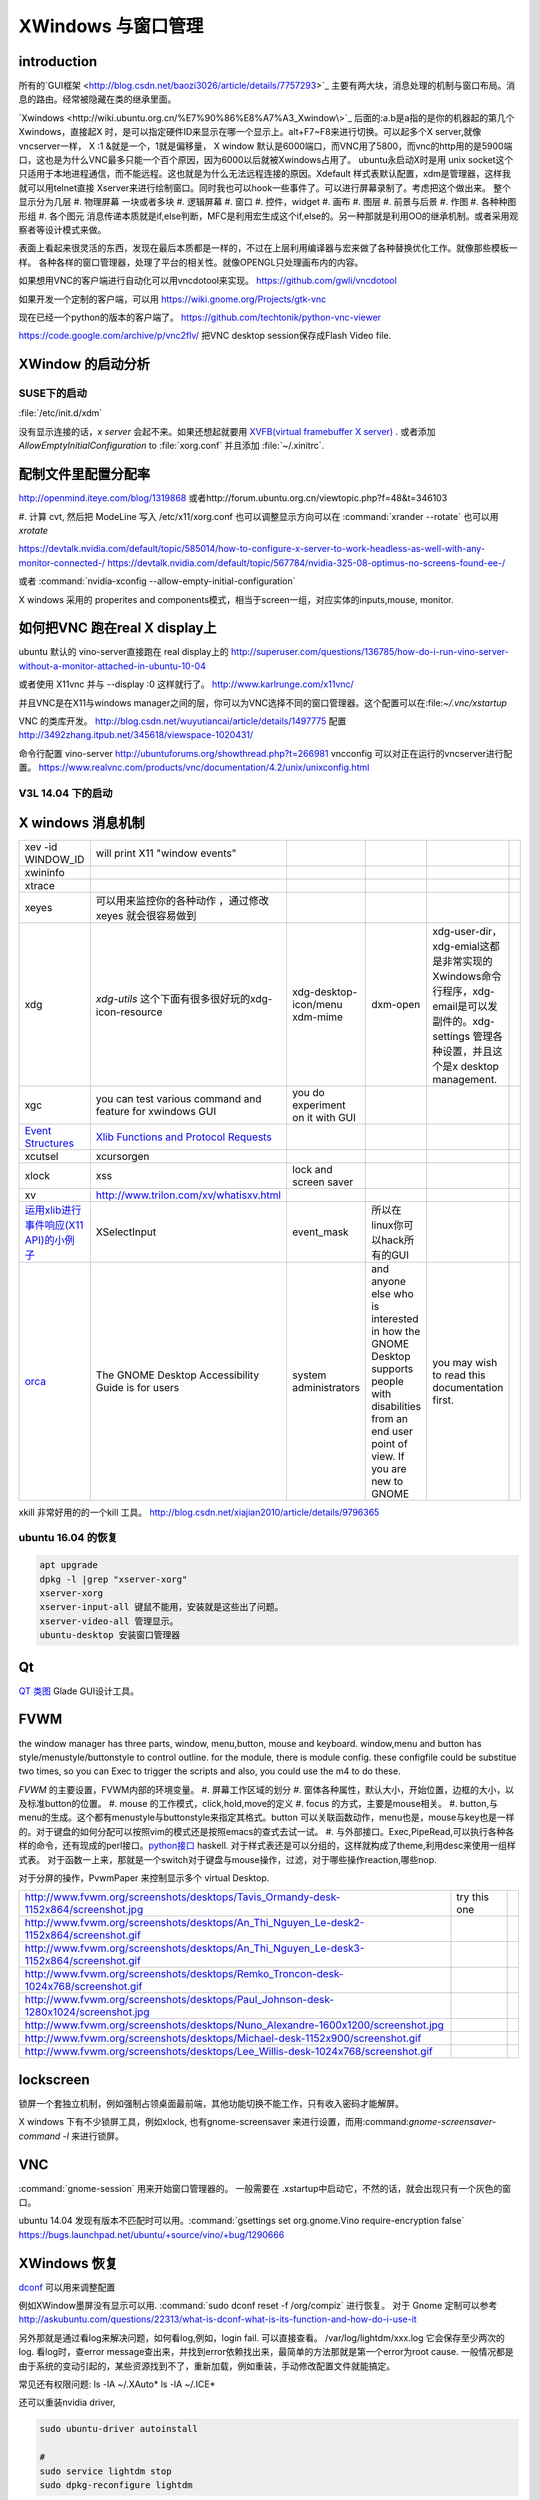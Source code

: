 XWindows 与窗口管理
*******************


introduction
============

所有的`GUI框架 <http://blog.csdn.net/baozi3026/article/details/7757293>`_ 主要有两大块，消息处理的机制与窗口布局。消息的路由。经常被隐藏在类的继承里面。

`Xwindows <http://wiki.ubuntu.org.cn/%E7%90%86%E8%A7%A3_Xwindow\>`_ 后面的:a.b是a指的是你的机器起的第几个Xwindows，直接起X 时，是可以指定硬件ID来显示在哪一个显示上。alt+F7~F8来进行切换。可以起多个X server,就像vncserver一样， X :1 &就是一个，1就是偏移量， X window 默认是6000端口，而VNC用了5800，而vnc的http用的是5900端口，这也是为什么VNC最多只能一个百个原因，因为6000以后就被Xwindows占用了。 ubuntu永启动X时是用 unix socket这个只适用于本地进程通信，而不能远程。这也就是为什么无法远程连接的原因。Xdefault 样式表默认配置，xdm是管理器，这样我就可以用telnet直接 Xserver来进行绘制窗口。同时我也可以hook一些事件了。可以进行屏幕录制了。考虑把这个做出来。
整个显示分为几层 
#. 物理屏幕 一块或者多块
#. 逻辑屏幕
#. 窗口
#. 控件，widget
#. 画布
#. 图层
#. 前景与后景
#. 作图
#. 各种种图形组
#. 各个图元
消息传递本质就是if,else判断，MFC是利用宏生成这个if,else的。另一种那就是利用OO的继承机制。或者采用观察者等设计模式来做。

表面上看起来很灵活的东西，发现在最后本质都是一样的，不过在上层利用编译器与宏来做了各种替换优化工作。就像那些模板一样。
各种各样的窗口管理器，处理了平台的相关性。就像OPENGL只处理画布内的内容。


如果想用VNC的客户端进行自动化可以用vncdotool来实现。
https://github.com/gwli/vncdotool

如果开发一个定制的客户端，可以用
https://wiki.gnome.org/Projects/gtk-vnc

现在已经一个python的版本的客户端了。
https://github.com/techtonik/python-vnc-viewer

https://code.google.com/archive/p/vnc2flv/ 把VNC desktop session保存成Flash Video file.

XWindow 的启动分析
==================

SUSE下的启动
------------

:file:`/etc/init.d/xdm` 

没有显示连接的话，*x server* 会起不来。如果还想起就要用 `XVFB(virtual framebuffer X server) <http://www.x.org/archive/X11R7.7/doc/man/man1/Xvfb.1.xhtml>`_ .  或者添加  *AllowEmptyInitialConfiguration* to :file:`xorg.conf` 并且添加 :file:`~/.xinitrc`. 

配制文件里配置分配率 
====================

http://openmind.iteye.com/blog/1319868  或者http://forum.ubuntu.org.cn/viewtopic.php?f=48&t=346103

#. 计算 cvt, 然后把 ModeLine 写入 /etc/x11/xorg.conf
也可以调整显示方向可以在  :command:`xrander --rotate` 也可以用 `xrotate`

.. codeblock:: bash
   
   xrandr --setprovideroutputsource 0x46 0x2b4
   xrandr --output LVDS-0 --off
   xrandr --auto 
   exec startxfce4

https://devtalk.nvidia.com/default/topic/585014/how-to-configure-x-server-to-work-headless-as-well-with-any-monitor-connected-/
https://devtalk.nvidia.com/default/topic/567784/nvidia-325-08-optimus-no-screens-found-ee-/



或者 :command:`nvidia-xconfig --allow-empty-initial-configuration` 

X windows 采用的 properites and components模式，相当于screen一组，对应实体的inputs,mouse, monitor.


如何把VNC 跑在real X display上
==============================

ubuntu 默认的  vino-server直接跑在 real display上的
http://superuser.com/questions/136785/how-do-i-run-vino-server-without-a-monitor-attached-in-ubuntu-10-04

或者使用 X11vnc 并与 --display :0 这样就行了。
http://www.karlrunge.com/x11vnc/

并且VNC是在X11与windows manager之间的层，你可以为VNC选择不同的窗口管理器。这个配置可以在:file:`~/.vnc/xstartup`

VNC 的类库开发。
http://blog.csdn.net/wuyutiancai/article/details/1497775
配置
http://3492zhang.itpub.net/345618/viewspace-1020431/


命令行配置 vino-server
http://ubuntuforums.org/showthread.php?t=266981
vncconfig 可以对正在运行的vncserver进行配置。
https://www.realvnc.com/products/vnc/documentation/4.2/unix/unixconfig.html

V3L 14.04 下的启动
------------------




X windows 消息机制 
==================


.. csv-table:: 

   xev -id WINDOW_ID , will print X11 "window events",
   xwininfo , ,
   xtrace ,,
   xeyes ,可以用来监控你的各种动作 ，通过修改xeyes 就会很容易做到 ,
   xdg ,*xdg-utils* 这个下面有很多很好玩的xdg-icon-resource,xdg-desktop-icon/menu xdm-mime,dxm-open,xdg-user-dir，xdg-emial这都是非常实现的Xwindows命令行程序，xdg-email是可以发副件的。xdg-settings 管理各种设置，并且这个是x desktop management. , 
   xgc , you can test various command and feature for xwindows GUI ,you do experiment on it with GUI , 
   `Event Structures <http://tronche.com/gui/x/xlib/events/structures.html>`_  , `Xlib Functions and Protocol Requests <http://tronche.com/gui/x/xlib/appendix/a.html#SendEvent>`_  ,
   xcutsel ,xcursorgen ,
   xlock ,xss , lock and screen saver ,
   xv  , http://www.trilon.com/xv/whatisxv.html ,
   `运用xlib进行事件响应(X11 API)的小例子 <http://socol.iteye.com/blog/579720>`_  , XSelectInput ,event_mask ,  所以在linux你可以hack所有的GUI ,
   `orca <https://projects.gnome.org/orca/>`_  ,The GNOME Desktop Accessibility Guide is for users, system administrators, and anyone else who is interested in how the GNOME Desktop supports people with disabilities from an end user point of view. If you are new to GNOME, you may wish to read this documentation first. ,

xkill 非常好用的的一个kill 工具。
http://blog.csdn.net/xiajian2010/article/details/9796365


ubuntu 16.04 的恢复
-------------------

.. code-block:: bash
   
   apt upgrade
   dpkg -l |grep "xserver-xorg"
   xserver-xorg
   xserver-input-all 键鼠不能用，安装就是这些出了问题。
   xserver-video-all 管理显示。
   ubuntu-desktop 安装窗口管理器



Qt
==

`QT 类图 <http://wenku.baidu.com/view/b49a934d2b160b4e767fcfc0.html>`_  Glade GUI设计工具。

FVWM
====


the window manager has three parts, window, menu,button, mouse and keyboard.   
window,menu and button has style/menustyle/buttonstyle to control outline. for the module, there is module config.  these configfile could be substitue two times, so you can Exec to trigger the scripts and also, you could use the m4 to do these. 

*FVWM* 的主要设置，FVWM内部的环境变量。
#. 屏幕工作区域的划分
#. 窗体各种属性，默认大小，开始位置，边框的大小，以及标准button的位置。
#. mouse 的工作模式，click,hold,move的定义
#. focus 的方式，主要是mouse相关。
#. button,与menu的生成。这个都有menustyle与buttonstyle来指定其格式。button 可以关联函数动作，menu也是，mouse与key也是一样的。对于键盘的如何分配可以按照vim的模式还是按照emacs的查式去试一试。
#. 与外部接口。Exec,PipeRead,可以执行各种各样的命令，还有现成的perl接口。`python接口 <http://sourceforge.net/projects/fvwmpy/>`_  haskell.
对于样式表还是可以分组的，这样就构成了theme,利用desc来使用一组样式表。
对于函数一上来，那就是一个switch对于键盘与mouse操作，过滤，对于哪些操作reaction,哪些nop.

对于分屏的操作，PvwmPaper 来控制显示多个 virtual Desktop.

.. csv-table:: 

   http://www.fvwm.org/screenshots/desktops/Tavis_Ormandy-desk-1152x864/screenshot.jpg , try this one ,
   http://www.fvwm.org/screenshots/desktops/An_Thi_Nguyen_Le-desk2-1152x864/screenshot.gif , 
   http://www.fvwm.org/screenshots/desktops/An_Thi_Nguyen_Le-desk3-1152x864/screenshot.gif ,
   http://www.fvwm.org/screenshots/desktops/Remko_Troncon-desk-1024x768/screenshot.gif ,
   http://www.fvwm.org/screenshots/desktops/Paul_Johnson-desk-1280x1024/screenshot.jpg ,
   http://www.fvwm.org/screenshots/desktops/Nuno_Alexandre-1600x1200/screenshot.jpg ,
   http://www.fvwm.org/screenshots/desktops/Michael-desk-1152x900/screenshot.gif ,
   http://www.fvwm.org/screenshots/desktops/Lee_Willis-desk-1024x768/screenshot.gif ,


lockscreen
==========

锁屏一个套独立机制，例如强制占领桌面最前端，其他功能切换不能工作，只有收入密码才能解屏。

X windows 下有不少锁屏工具，例如xlock, 也有gnome-screensaver 来进行设置，而用:command:`gnome-screensaver-command -l` 来进行锁屏。

VNC
===

:command:`gnome-session` 用来开始窗口管理器的。 一般需要在 .xstartup中启动它，不然的话，就会出现只有一个灰色的窗口。

ubuntu 14.04 发现有版本不匹配时可以用。:command:`gsettings set org.gnome.Vino require-encryption false`  
https://bugs.launchpad.net/ubuntu/+source/vino/+bug/1290666


XWindows 恢复
=============

`dconf <http://en.wikipedia.org/wiki/Dconf>`_ 可以用来调整配置

例如XWindow墨屏没有显示可以用. :command:`sudo dconf reset -f /org/compiz` 进行恢复。 
对于 Gnome 定制可以参考 http://askubuntu.com/questions/22313/what-is-dconf-what-is-its-function-and-how-do-i-use-it


另外那就是通过看log来解决问题，如何看log,例如，login fail. 可以直接查看。
/var/log/lightdm/xxx.log 它会保存至少两次的log. 
看log时，查error message查出来，并找到error依赖找出来，最简单的方法那就是第一个error为root cause.
一般情况都是由于系统的变动引起的，某些资源找到不了，重新加载，例如重装，手动修改配置文件就能搞定。


常见还有权限问题:
ls -lA ~/.XAuto*
ls -lA ~/.ICE*

还可以重装nvidia driver,

.. code-block:: bash

   sudo ubuntu-driver autoinstall
   
   #
   sudo service lightdm stop
   sudo dpkg-reconfigure lightdm

Remote Display
==============

#. `试一试这种远程的显示。把amyl的p4 显示到我的机器上来。 <http://www.hungry.com/~jamie/xexport.html>`_  
#. `Xauth <http://www.acm.uiuc.edu/workshops/cool_unix/xauth.html>`_ 简单的使用文档，xhost权限颗粒太大，Xauth小一些。
#. `where-does-xhost-store-the-allowed-network-addresses <http://stackoverflow.com/questions/689061/where-does-xhost-store-the-allowed-network-addresses>`_  最终还是记录的网络地址，所以当client的IP换了之后，就要删除以前重新加一次，从新获得新的IP。
#. `X windows for android <http://stackoverflow.com/questions/12811124/x-applications-over-ssh-in-android>`_ 现在android就可以很方便远程控制我的电脑了。
   一个最简单的方法那就是利用ssh forwarding, 在linux下

.. code-block:: bash

   ssh -X 加主机名了

当然，ssh本身也是可共享的，主要你把设置共享的(-M),ssh本身还有很多好玩的参数可以去看一下其manul. 并且它可以后台运行。

#. `how-to-make-x-org-listen-to-remote-connections-on-port-6000 <http://askubuntu.com/questions/34657/how-to-make-x-org-listen-to-remote-connections-on-port-6000>`_  修改lightdm的配置文件，原来gdm已经被lightdm给换掉了，同时改掉.xserverrc中的那一行。

PAM
===

Pluggable Authentication Modules, 就是为模块化验证密码，方便系统的各个组件来用。配置文件在 /etc/pam.d/

remoteAPP
=========

这个对于XWindows天然的功能，而对于windows也有了相应的工具，建立在RDP的之上，
http://www.kimknight.net/remoteapptool。 只运行APP本身。

See also
========

#. `UbuntuHelp:FVWM <http://wiki.ubuntu.org.cn/UbuntuHelp:FVWM/zh>`_  
#. `gentoo FVWM <http://en.gentoo-wiki.com/wiki/FVWM>`_  现在看到gentoo正是自己想要的东东
#. `fluxbox 提供了各种灵活的布局 <http://fluxbox.org/features/>`_  
#. `xmonad <https://wiki.archlinux.org/index.php/Xmonad&#95;&#37;28&#37;E7&#37;AE&#37;80&#37;E4&#37;BD&#37;93&#37;E4&#37;B8&#37;AD&#37;E6&#37;96&#37;87&#37;29>`_  用haskell 编写的窗口管理器，可以不用鼠标
#. `FLTK <http://www.cppblog.com/cyantree/archive/2006/04/16/5670.html>`_  
#. `SynergyHowto <https://help.ubuntu.com/community/SynergyHowto>`_  configuration on ubuntu
#. `fvwm tutorial <http://zensites.net/fvwm/guide/global.html>`_  
#. `understand X Windows <http://docs.huihoo.com/homepage/shredderyin/x.html>`_  
#. `FVWM simple tutorial <http://docs.huihoo.com/homepage/shredderyin/fvwm&#95;frame.html>`_  
#. `fvwm style manual page <http://fvwm.org/doc/unstable/commands/Style.html>`_  
#. `Xmonad (简体中文) <https://wiki.archlinux.org/index.php/Xmonad&#95;&#37;28&#37;E7&#37;AE&#37;80&#37;E4&#37;BD&#37;93&#37;E4&#37;B8&#37;AD&#37;E6&#37;96&#37;87&#37;29>`_  
#. `fvwm buttons introduction <http://forums.gentoo.org/viewtopic.php?t&#61;162177>`_  
#. `aterm-xterm-eterm-rxvt-konsole-oh-my <http://ayaz.wordpress.com/2007/04/07/aterm-xterm-eterm-rxvt-konsole-oh-my/>`_  aterm -tr -trsb -cr red +sb -fg gray -fn fixed -fb fixed   the difference, aterm, would be tranparent, and fixed font such so on. 
#. `ffmeg 屏幕录制 <http://community.spiceworks.com/scripts/show/961-linux-desktop-screen-capture-through-one-command>`_  
#. `x xwindows  常用命令列表 <http://www.x.org/wiki/UserDocumentation/GettingStarted/>`_  

Thinking
========


看来自己当年在TWiki写的东西，要想办法恢复出来，这样的话，把这些给完完全全的给整理出来了。同时把 Work.XVirtualFramebuffer的应用也加载进来。




*xterm bg*

.. csv-table:: 

   Sandy Brown , Brown , Tan ,

系统的颜色表可以在/etc/X11/rgb.txt 中找到。

-- Main.GangweiLi - 12 Dec 2013


今天的实践，只需要简单的调整，就得到自己想要背景了。不过离人家那种界面还差的老远了。一是直接修改了button的执行的参数，来改变了aterm,另外一个那就是利用style把程序xterm 的背景给改掉了。  并且FVWM可以动态的重起，并且还可以直接在console来做一些测试。看来要慢慢形成自己的风格。我会从实际出发，一点点添加功能，现在窗体除了xterm看起来，还是有些丑的，下一步就是要优化这些窗体，但重要的一个事情，那就是把手势语给先加上。另外一个那就是配制管理，网上它们都是利用github上的直接来做的，考虑一下，自己是不是也要这样做一下。实现自己的配制管理。要么就用自己的svn.这个要做起来。

并且X windows中样式表，对于应用程序，与窗体是如何区分，什么时候样式指定的应用程序，什么时候是窗体。

-- Main.GangweiLi - 12 Dec 2013

DRI Direct Rendering Infrastructure. 
RM & DRI
 DRI 全称 Direct Rendering Infrastructure。X11 是采用 C/S 架构的，客户端的任何操作都需要和服务器进行通讯，在实时的 3D 渲染上性能无法接受。DRI 在 X11 上能够允许直接访问硬件渲染器（显卡），从而直接将 3D 图形渲染到屏幕上，绕过 X11 ，提升性能，这种叫作直接渲染（direct render）。DRI 为上层 3D 库提供访问底层硬件的接口。DRM 全称 Direct Rendering Manager，直接渲染管理器，是真正操作硬件的层次。各个硬件厂商负责提供各自硬件的 drm 模块（开源的提供源码、不开源的提供二进制文件）。DRI 通过调用 DRM 的接口来实现上层 3D 图形库的接口。DRI 的源码则在 Mesa 中。

 `x window配置 <http://blog.csdn.net/wangjasonlinux/article/details/9194547>`_


 InputClass 会改把 /dev/input/event中映射过来。


XWindows 设置屏保
-----------------

.. code-block:: bash
   
   Section "ServerFlags"
       # Set the basic blanking screen saver timeout in minutes. 0 to disable.
       Option "blank time" "0"
           
       # Set the DPMS timeouts. 0 to disable.
       Option "standby time" "0"
       Option "suspend time" "0"
       Option "off time" "0"
   EndSection

添加开始菜单
============

在ubuntu 中是可以 ~/.local/share/application 下添加 XXX.desktop来实现。
全局的放在 /usr/share/applications 下面。

哪一类的文件用什么软件打开，这个关联在windows下叫 class,而在ubuntu 中可在 /usr/share/application-registry中实现。


如果没有安装desktop,也可以手动安装，apt-get install Ubuntu-desktop

Session的管理
=============

Multiuser
   Enable / Disable multiuser mode.

Acladd
   Enable a specific user.

Aclchg
   Change a users permissions.

Acldel
   Disable a specific user.

Aclgrp
   Grant a user permissions to other users.

Displays
   List all active users at their displays.

Umask
   Predefine access to new windows.

Wall
   Write a message to all users.

Writelock
    Grant exclusive window access.

Su
  Substitute user.
